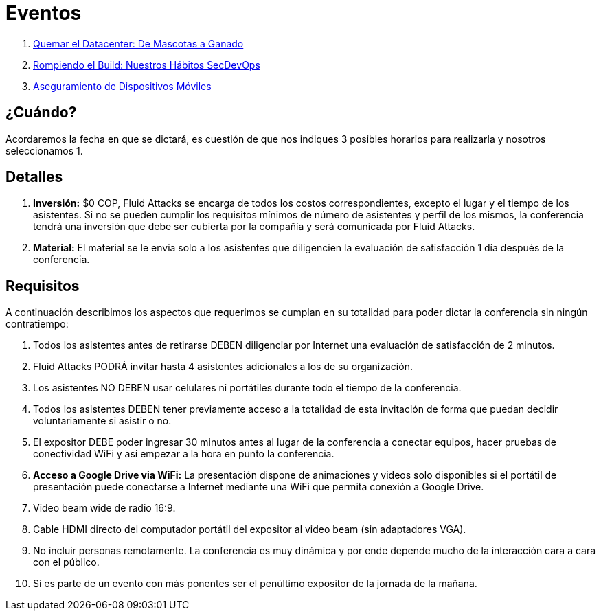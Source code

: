 :slug: eventos/
:description: La presente página tiene como objetivo informar a los clientes sobre el servicio de conferencias ofrecido por Fluid Attacks. Las conferencias tratan temas relacionados con la Seguridad de la Información y son preparadas por profesionales experimentados en el campo.
:keywords: Fluid Attacks, Conferencia, Seguridad, Experiencia, Información, Servicio
:translate: events/

= Eventos

. link:quemar-el-datacenter/[Quemar el +Datacenter+: De Mascotas a Ganado]

. link:rompiendo-el-build/[Rompiendo el +Build+: Nuestros Hábitos +SecDevOps+]

. link:aseguramiento-moviles/[Aseguramiento de Dispositivos Móviles]

== ¿Cuándo?

Acordaremos la fecha en que se dictará,
es cuestión de que nos indiques 3 posibles horarios para realizarla
y nosotros seleccionamos 1.

== Detalles

. *Inversión:* $0 COP, +Fluid Attacks+ se encarga de todos los costos
correspondientes, excepto el lugar y el tiempo de los asistentes.
Si no se pueden cumplir los requisitos mínimos de número de asistentes
y perfil de los mismos, la conferencia tendrá una inversión
que debe ser cubierta por la compañía y será comunicada por +Fluid Attacks+.

. *Material:* El material se le envia solo a los asistentes
que diligencien la evaluación de satisfacción 1 día después de la conferencia.

== Requisitos

A continuación describimos los aspectos que requerimos
se cumplan en su totalidad para poder dictar
la conferencia sin ningún contratiempo:

. Todos los asistentes antes de retirarse DEBEN diligenciar por Internet
una evaluación de satisfacción de 2 minutos.

. +Fluid Attacks+ PODRÁ invitar hasta 4 asistentes adicionales
a los de su organización.

. Los asistentes NO DEBEN usar celulares ni portátiles
durante todo el tiempo de la conferencia.

. Todos los asistentes DEBEN tener previamente acceso a la totalidad
de esta invitación de forma que puedan decidir voluntariamente si asistir o no.

. El expositor DEBE poder ingresar 30 minutos antes al lugar de la conferencia
a conectar equipos, hacer pruebas de conectividad +WiFi+
y así empezar a la hora en punto la conferencia.

. *Acceso a +Google Drive+ via +WiFi+:* La presentación dispone de animaciones
y videos solo disponibles si el portátil de presentación
puede conectarse a Internet mediante una +WiFi+
que permita conexión a +Google Drive+.

. +Video beam+ wide de radio +16:9+.

. Cable +HDMI+ directo del computador portátil del expositor
al +video beam+ (sin adaptadores +VGA+).

. No incluir personas remotamente.
La conferencia es muy dinámica y por ende depende mucho de la interacción
cara a cara con el público.

. Si es parte de un evento con más ponentes
ser el penúltimo expositor de la jornada de la mañana.
